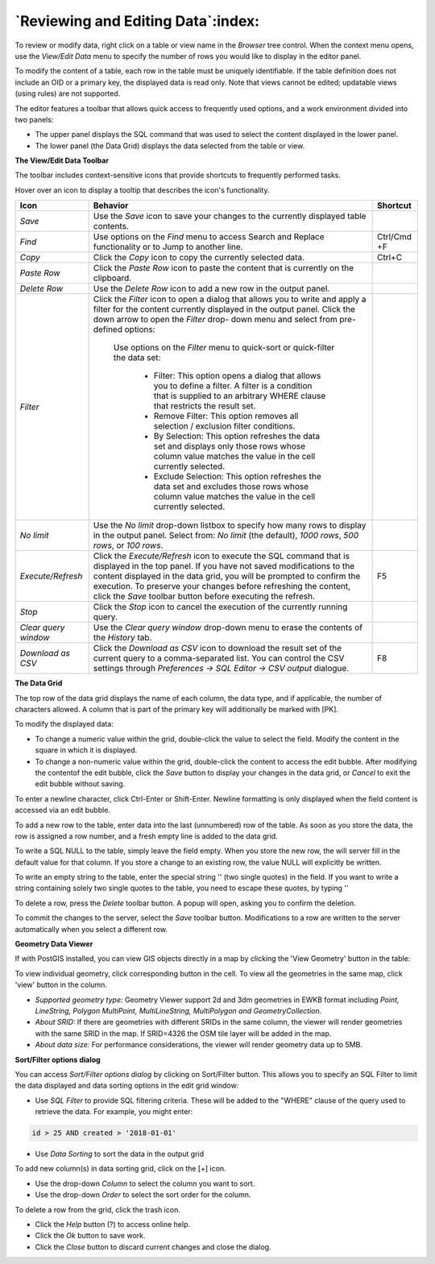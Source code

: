 .. _editgrid:


***********************************
`Reviewing and Editing Data`:index:
***********************************

To review or modify data, right click on a table or view name in the *Browser* tree control.  When the context menu opens, use the *View/Edit Data* menu to specify the number of rows you would like to display in the editor panel.

.. image:: images/editgrid.png
    :alt: Edit grid window

To modify the content of a table, each row in the table must be uniquely identifiable. If the table definition does not include an OID or a primary key, the displayed data is read only. Note that views cannot be edited; updatable views (using rules) are not supported.

The editor features a toolbar that allows quick access to frequently used options, and a work environment divided into two panels:

* The upper panel displays the SQL command that was used to select the content displayed in the lower panel.
* The lower panel (the Data Grid) displays the data selected from the table or view.

**The View/Edit Data Toolbar**

The toolbar includes context-sensitive icons that provide shortcuts to frequently performed tasks.

.. image:: images/editgrid_toolbar.png
    :alt: Edit grid toolbar

Hover over an icon to display a tooltip that describes the icon's functionality.

+----------------------+---------------------------------------------------------------------------------------------------+-------------+
| Icon                 | Behavior                                                                                          | Shortcut    |
+======================+===================================================================================================+=============+
| *Save*               | Use the *Save* icon to save your changes to the currently displayed table contents.               |             |
+----------------------+---------------------------------------------------------------------------------------------------+-------------+
| *Find*               | Use options on the *Find* menu to access Search and Replace functionality or to Jump to another   | Ctrl/Cmd +F |
|                      | line.                                                                                             |             |
+----------------------+---------------------------------------------------------------------------------------------------+-------------+
| *Copy*               | Click the *Copy* icon to copy the currently selected data.                                        | Ctrl+C      |
+----------------------+---------------------------------------------------------------------------------------------------+-------------+
| *Paste Row*          | Click the *Paste Row* icon to paste the content that is currently on the clipboard.               |             |
+----------------------+---------------------------------------------------------------------------------------------------+-------------+
| *Delete Row*         | Use the *Delete Row* icon to add a new row in the output panel.                                   |             |
+----------------------+---------------------------------------------------------------------------------------------------+-------------+
| *Filter*             | Click the *Filter* icon to open a dialog that allows you to write and apply a filter for the      |             |
|                      | content currently displayed in the output panel.  Click the down arrow to open the *Filter* drop- |             |
|                      | down menu and select from pre-defined options:                                                    |             |
|                      |                                                                                                   |             |
|                      |  Use options on the *Filter* menu to quick-sort or quick-filter the data set:                     |             |
|                      |                                                                                                   |             |
|                      |    * Filter: This option opens a dialog that allows you to define a filter.  A filter is a        |             |
|                      |      condition that is supplied to an arbitrary WHERE clause that restricts the result set.       |             |
|                      |                                                                                                   |             |
|                      |    * Remove Filter: This option removes all selection / exclusion filter conditions.              |             |
|                      |                                                                                                   |             |
|                      |    * By Selection: This option refreshes the data set and displays only those rows whose          |             |
|                      |      column value matches the value in the cell currently selected.                               |             |
|                      |                                                                                                   |             |
|                      |    * Exclude Selection: This option refreshes the data set and excludes those rows whose          |             |
|                      |      column value matches the value in the cell currently selected.                               |             |
+----------------------+---------------------------------------------------------------------------------------------------+-------------+
| *No limit*           | Use the *No limit* drop-down listbox to specify how many rows to display in the output panel.     |             |
|                      | Select from: *No limit* (the default), *1000 rows*, *500 rows*, or *100 rows*.                    |             |
+----------------------+---------------------------------------------------------------------------------------------------+-------------+
| *Execute/Refresh*    | Click the *Execute/Refresh* icon to execute the SQL command that is displayed in the top panel.   | F5          |
|                      | If you have not saved modifications to the content displayed in the data grid, you will be        |             |
|                      | prompted to confirm the execution.  To preserve your changes before refreshing the content, click |             |
|                      | the *Save* toolbar button before executing the refresh.                                           |             |
+----------------------+---------------------------------------------------------------------------------------------------+-------------+
| *Stop*               | Click the *Stop* icon to cancel the execution of the currently running query.                     |             |
+----------------------+---------------------------------------------------------------------------------------------------+-------------+
| *Clear query window* | Use the *Clear query window* drop-down menu to erase the contents of the *History* tab.           |             |
+----------------------+---------------------------------------------------------------------------------------------------+-------------+
| *Download as CSV*    | Click the *Download as CSV* icon to download the result set of the current query to a             | F8          |
|                      | comma-separated list. You can control the CSV settings through                                    |             |
|                      | *Preferences -> SQL Editor -> CSV output* dialogue.                                               |             |
+----------------------+---------------------------------------------------------------------------------------------------+-------------+

**The Data Grid**

The top row of the data grid displays the name of each column, the data type, and if applicable, the number of characters allowed. A column that is part of the primary key will additionally be marked with [PK].

To modify the displayed data:

* To change a numeric value within the grid, double-click the value to select the field.  Modify the content in the square in which it is displayed.
* To change a non-numeric value within the grid, double-click the content to access the edit bubble.  After modifying the contentof the edit bubble, click the *Save* button to display your changes in the data grid, or *Cancel* to exit the edit bubble without saving.

To enter a newline character, click Ctrl-Enter or Shift-Enter.  Newline formatting is only displayed when the field content is accessed via an edit bubble.

To add a new row to the table, enter data into the last (unnumbered) row of the table. As soon as you store the data, the row is assigned a row number, and a fresh empty line is added to the data grid.

To write a SQL NULL to the table, simply leave the field empty. When you store the new row, the will server fill in the default value for that column. If you store a change to an existing row, the value NULL will explicitly be written.

To write an empty string to the table, enter the special string '' (two single quotes) in the field. If you want to write a string containing solely two single quotes to the table, you need to escape these quotes, by typing \'\'

To delete a row, press the *Delete* toolbar button.  A popup will open, asking you to confirm the deletion.

To commit the changes to the server, select the *Save* toolbar button.  Modifications to a row are written to the server automatically when you select a different row.

**Geometry Data Viewer**

If with PostGIS installed, you can view GIS objects directly in a map by clicking the 'View Geometry' button in the table:

.. image:: images/geometry_viewer.png
    :alt: Geometry Viewer

To view individual geometry, click corresponding button in the cell. To view all the geometries in the same map, click 'view' button in the column.

- *Supported geometry type:* Geometry Viewer support 2d and 3dm geometries in EWKB format including `Point, LineString, Polygon MultiPoint, MultiLineString, MultiPolygon and GeometryCollection`.

- *About SRID:* If there are geometries with different SRIDs in the same column, the viewer will render geometries with the same SRID in the map. If SRID=4326 the OSM tile layer will be added in the map.

- *About data size:* For performance considerations, the viewer will render geometry data up to 5MB.

**Sort/Filter options dialog**

You can access *Sort/Filter options dialog* by clicking on Sort/Filter button. This allows you to specify an SQL Filter to limit the data displayed and data sorting options in the edit grid window:

.. image:: images/editgrid_filter_dialog.png
    :alt: Edit grid filter dialog window

* Use *SQL Filter* to provide SQL filtering criteria. These will be added to the "WHERE" clause of the query used to retrieve the data. For example, you might enter:

.. code-block:: sql

    id > 25 AND created > '2018-01-01'

* Use *Data Sorting* to sort the data in the output grid

To add new column(s) in data sorting grid, click on the [+] icon.

* Use the drop-down *Column* to select the column you want to sort.
* Use the drop-down *Order* to select the sort order for the column.

To delete a row from the grid, click the trash icon.

* Click the *Help* button (?) to access online help.
* Click the *Ok* button to save work.
* Click the *Close* button to discard current changes and close the dialog.
